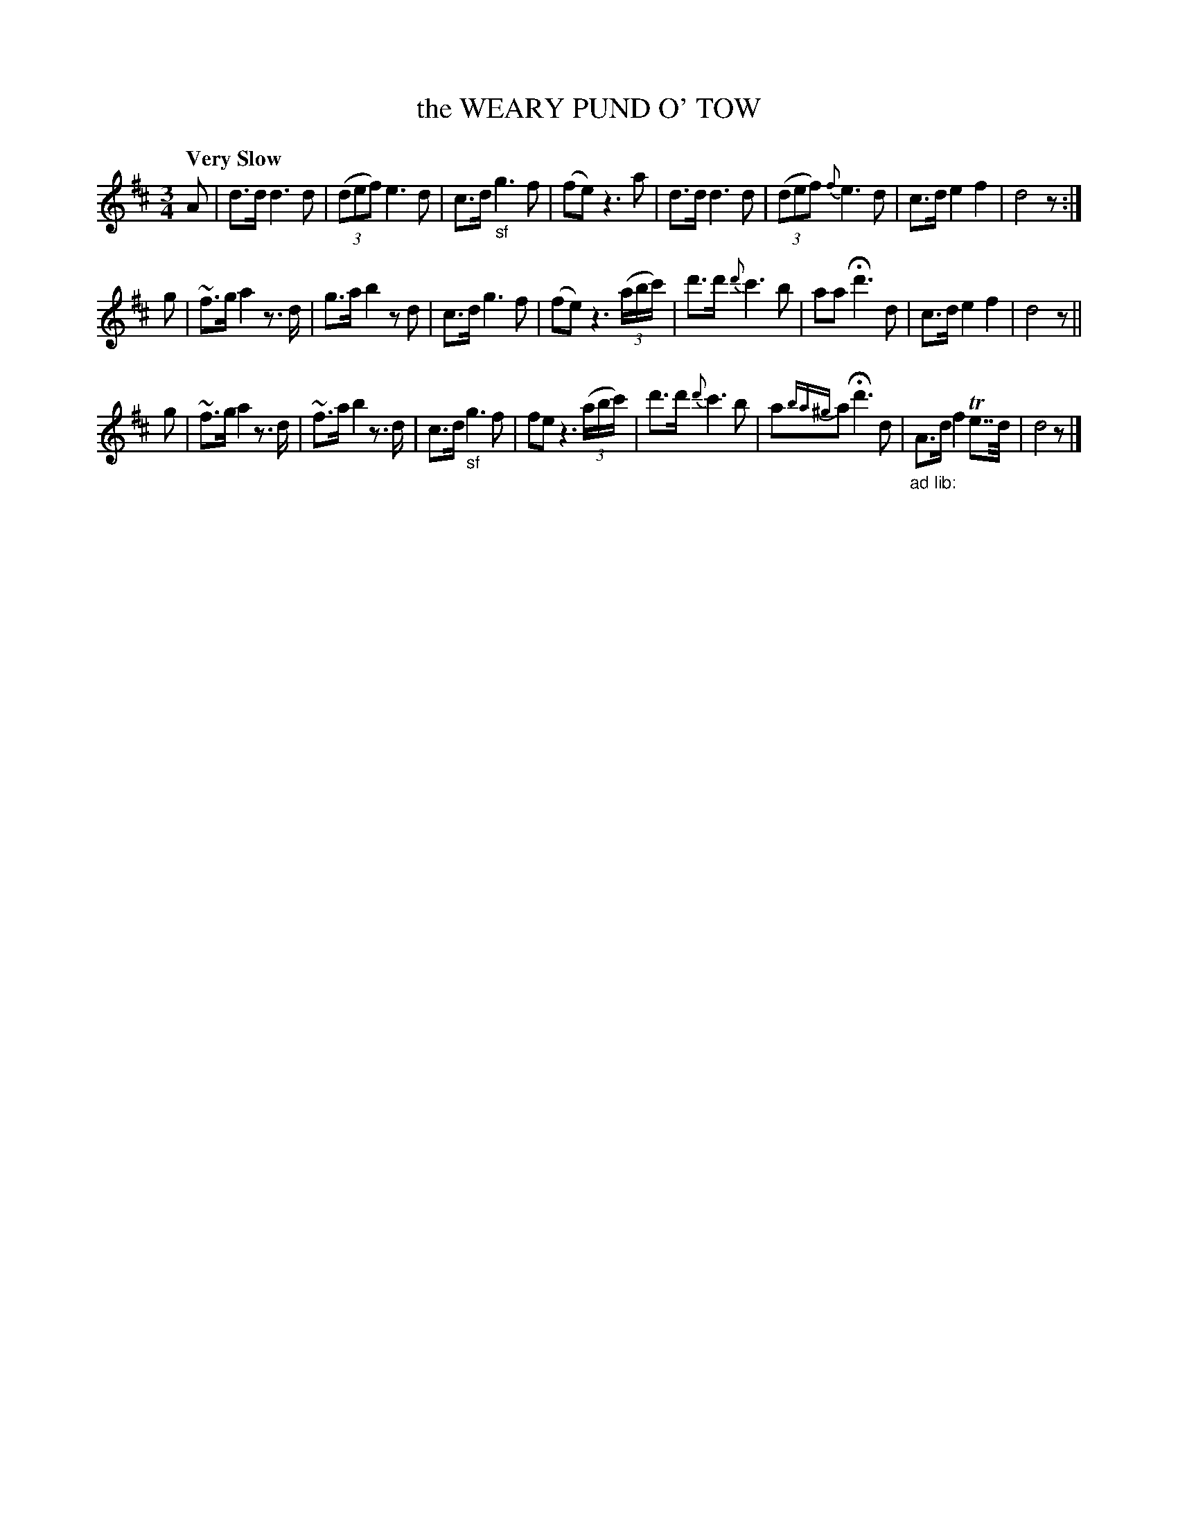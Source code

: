 X: 10892
T: the WEARY PUND O' TOW
Q: "Very Slow"
%R: air, waltz
B: "Edinburgh Repository of Music" v.1 p.89 #2
F: http://digital.nls.uk/special-collections-of-printed-music/pageturner.cfm?id=87776133
Z: 2015 John Chambers <jc:trillian.mit.edu>
M: 3/4
L: 1/8
K: D
A |\
d>d d3 d | (3(def) e3d |\
c>d "_sf"g3 f | (fe) z3 a |\
d>d d3 d | (3(def) {f}e3 d |\
c>d e2 f2 | d4 z :|
g |\
~f>g a2 z>d | g>a b2 zd |\
c>d g3 f | (fe) z3(3(a/b/c'/) |\
d'>d' {d'}c'3 b | aa Hd'3 d |\
c>d e2 f2 | d4 z ||
g |\
~f>g a2 z>d | ~f>a b2 z>d |\
c>d "_sf"g3 f | fe z3(3(a/b/c'/) |\
d'>d' {d'}c'3 b | a{ba^g}a Hd'3 d |\
"_ad lib:"A>d f2 Te>>d | d4 z |]

